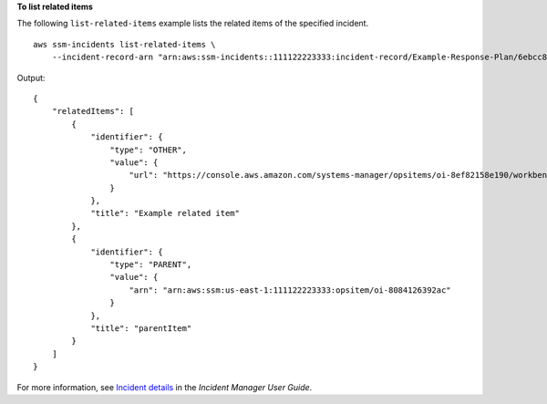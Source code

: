 **To list related items**

The following ``list-related-items`` example lists the related items of the specified incident. ::

    aws ssm-incidents list-related-items \
        --incident-record-arn "arn:aws:ssm-incidents::111122223333:incident-record/Example-Response-Plan/6ebcc812-85f5-b7eb-8b2f-283e4d844308"

Output::

    {
        "relatedItems": [
            {
                "identifier": {
                    "type": "OTHER",
                    "value": {
                        "url": "https://console.aws.amazon.com/systems-manager/opsitems/oi-8ef82158e190/workbench?region=us-east-1"
                    }
                },
                "title": "Example related item"
            },
            {
                "identifier": {
                    "type": "PARENT",
                    "value": {
                        "arn": "arn:aws:ssm:us-east-1:111122223333:opsitem/oi-8084126392ac"
                    }
                },
                "title": "parentItem"
            }
        ]
    }

For more information, see `Incident details <https://docs.aws.amazon.com/incident-manager/latest/userguide/tracking-details.html>`__ in the *Incident Manager User Guide*.